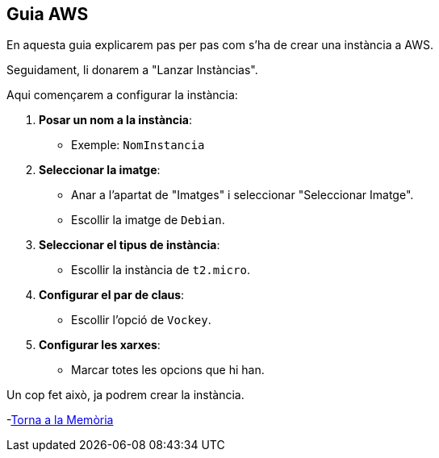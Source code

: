 == Guia AWS 

En aquesta guia explicarem pas per pas com s'ha de crear una instància a AWS.

.Primer de tot, caldrà tenir un compte a AWS.
.Un cop creat l'usuari, caldrà anar a la consola de AWS i li donarem a "Start Lab".
.Un cop fet això, li donarem a "AWS" que ho podem trobar a la part superior esquerra.
.Un cop dins, li donarem a "EC2" que ho podem trobar a la part superior esquerra.
.Seguidament, li donarem a "Lanzar Instàncias".

Aqui començarem a configurar la instància:

1. **Posar un nom a la instància**:
   - Exemple: `NomInstancia`

2. **Seleccionar la imatge**:
   - Anar a l'apartat de "Imatges" i seleccionar "Seleccionar Imatge".
   - Escollir la imatge de `Debian`.

3. **Seleccionar el tipus de instància**:
   - Escollir la instància de `t2.micro`.

4. **Configurar el par de claus**:
   - Escollir l'opció de `Vockey`.

5. **Configurar les xarxes**:
   - Marcar totes les opcions que hi han.

Un cop fet això, ja podrem crear la instància.

-link:memoria.adoc[Torna a la Memòria]